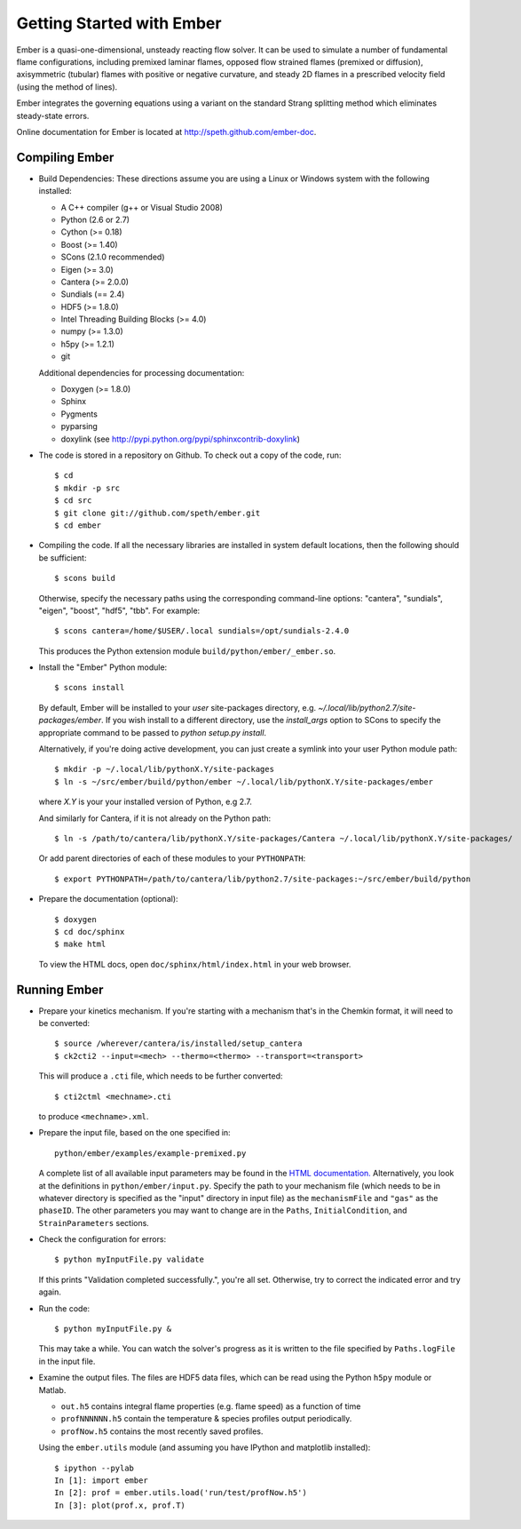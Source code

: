 Getting Started with Ember
==========================

Ember is a quasi-one-dimensional, unsteady reacting flow solver. It can be used
to simulate a number of fundamental flame configurations, including premixed
laminar flames, opposed flow strained flames (premixed or diffusion),
axisymmetric (tubular) flames with positive or negative curvature, and steady 2D
flames in a prescribed velocity field (using the method of lines).

Ember integrates the governing equations using a variant on the standard Strang
splitting method which eliminates steady-state errors.

Online documentation for Ember is located at `<http://speth.github.com/ember-doc>`_.

Compiling Ember
---------------

* Build Dependencies: These directions assume you are using a Linux or Windows
  system with the following installed:

  * A C++ compiler (g++ or Visual Studio 2008)
  * Python (2.6 or 2.7)
  * Cython (>= 0.18)
  * Boost (>= 1.40)
  * SCons (2.1.0 recommended)
  * Eigen (>= 3.0)
  * Cantera (>= 2.0.0)
  * Sundials (== 2.4)
  * HDF5 (>= 1.8.0)
  * Intel Threading Building Blocks (>= 4.0)
  * numpy (>= 1.3.0)
  * h5py (>= 1.2.1)
  * git

  Additional dependencies for processing documentation:

  * Doxygen (>= 1.8.0)
  * Sphinx
  * Pygments
  * pyparsing
  * doxylink (see http://pypi.python.org/pypi/sphinxcontrib-doxylink)

* The code is stored in a repository on Github. To check out a copy of the
  code, run::

     $ cd
     $ mkdir -p src
     $ cd src
     $ git clone git://github.com/speth/ember.git
     $ cd ember

* Compiling the code. If all the necessary libraries are installed in system
  default locations, then the following should be sufficient::

    $ scons build

  Otherwise, specify the necessary paths using the corresponding command-line
  options: "cantera", "sundials", "eigen", "boost", "hdf5", "tbb". For example::

    $ scons cantera=/home/$USER/.local sundials=/opt/sundials-2.4.0

  This produces the Python extension module ``build/python/ember/_ember.so``.

* Install the "Ember" Python module::

    $ scons install

  By default, Ember will be installed to your *user* site-packages directory,
  e.g. `~/.local/lib/python2.7/site-packages/ember`. If you wish install to a
  different directory, use the `install_args` option to SCons to specify the
  appropriate command to be passed to `python setup.py install`.

  Alternatively, if you're doing active development, you can just create a
  symlink into your user Python module path::

    $ mkdir -p ~/.local/lib/pythonX.Y/site-packages
    $ ln -s ~/src/ember/build/python/ember ~/.local/lib/pythonX.Y/site-packages/ember

  where *X.Y* is your your installed version of Python, e.g 2.7.

  And similarly for Cantera, if it is not already on the Python path::

    $ ln -s /path/to/cantera/lib/pythonX.Y/site-packages/Cantera ~/.local/lib/pythonX.Y/site-packages/

  Or add parent directories of each of these modules to your ``PYTHONPATH``::

    $ export PYTHONPATH=/path/to/cantera/lib/python2.7/site-packages:~/src/ember/build/python

* Prepare the documentation (optional)::

    $ doxygen
    $ cd doc/sphinx
    $ make html

  To view the HTML docs, open ``doc/sphinx/html/index.html`` in your web browser.

Running Ember
-------------

* Prepare your kinetics mechanism. If you're starting with a mechanism that's
  in the Chemkin format, it will need to be converted::

    $ source /wherever/cantera/is/installed/setup_cantera
    $ ck2cti2 --input=<mech> --thermo=<thermo> --transport=<transport>

  This will produce a ``.cti`` file, which needs to be further converted::

    $ cti2ctml <mechname>.cti

  to produce ``<mechname>.xml``.

* Prepare the input file, based on the one specified in::

    python/ember/examples/example-premixed.py

  A complete list of all available input parameters may be found in the `HTML
  documentation. <http://speth.github.com/ember-doc/sphinx/html/input.html>`_
  Alternatively, you look at the definitions in
  ``python/ember/input.py``. Specify the path to your mechanism file (which
  needs to be in whatever directory is specified as the "input" directory in
  input file) as the ``mechanismFile`` and ``"gas"`` as the ``phaseID``. The
  other parameters you may want to change are in the ``Paths``,
  ``InitialCondition``, and ``StrainParameters`` sections.

* Check the configuration for errors::

    $ python myInputFile.py validate

  If this prints "Validation completed successfully.", you're all set.
  Otherwise, try to correct the indicated error and try again.

* Run the code::

    $ python myInputFile.py &

  This may take a while. You can watch the solver's progress as it is written to
  the file specified by ``Paths.logFile`` in the input file.

* Examine the output files. The files are HDF5 data files, which can be read
  using the Python ``h5py`` module or Matlab.

  * ``out.h5`` contains integral flame properties (e.g. flame speed) as a
    function of time
  * ``profNNNNNN.h5`` contain the temperature & species profiles output
    periodically.
  * ``profNow.h5`` contains the most recently saved profiles.

  Using the ``ember.utils`` module (and assuming you have IPython and
  matplotlib installed)::

    $ ipython --pylab
    In [1]: import ember
    In [2]: prof = ember.utils.load('run/test/profNow.h5')
    In [3]: plot(prof.x, prof.T)
